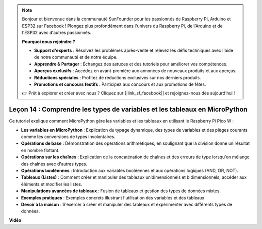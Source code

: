.. note::

    Bonjour et bienvenue dans la communauté SunFounder pour les passionnés de Raspberry Pi, Arduino et ESP32 sur Facebook ! Plongez plus profondément dans l'univers du Raspberry Pi, de l'Arduino et de l'ESP32 avec d'autres passionnés.

    **Pourquoi nous rejoindre ?**

    - **Support d'experts** : Résolvez les problèmes après-vente et relevez les défis techniques avec l'aide de notre communauté et de notre équipe.
    - **Apprendre & Partager** : Échangez des astuces et des tutoriels pour améliorer vos compétences.
    - **Aperçus exclusifs** : Accédez en avant-première aux annonces de nouveaux produits et aux aperçus.
    - **Réductions spéciales** : Profitez de réductions exclusives sur nos derniers produits.
    - **Promotions et concours festifs** : Participez aux concours et aux promotions de fêtes.

    👉 Prêt à explorer et créer avec nous ? Cliquez sur [|link_sf_facebook|] et rejoignez-nous dès aujourd'hui !

Leçon 14 : Comprendre les types de variables et les tableaux en MicroPython
=================================================================================

Ce tutoriel explique comment MicroPython gère les variables et les tableaux en utilisant le Raspberry Pi Pico W :

* **Les variables en MicroPython** : Explication du typage dynamique, des types de variables et des pièges courants comme les conversions de types involontaires.
* **Opérations de base** : Démonstration des opérations arithmétiques, en soulignant que la division donne un résultat en nombre flottant.
* **Opérations sur les chaînes** : Explication de la concaténation de chaînes et des erreurs de type lorsqu'on mélange des chaînes avec d'autres types.
* **Opérations booléennes** : Introduction aux variables booléennes et aux opérations logiques (AND, OR, NOT).
* **Tableaux (Listes)** : Comment créer et manipuler des tableaux unidimensionnels et bidimensionnels, accéder aux éléments et modifier les listes.
* **Manipulations avancées de tableaux** : Fusion de tableaux et gestion des types de données mixtes.
* **Exemples pratiques** : Exemples concrets illustrant l'utilisation des variables et des tableaux.
* **Devoir à la maison** : S'exercer à créer et manipuler des tableaux et expérimenter avec différents types de données.


**Vidéo**

.. raw:: html

    <iframe width="700" height="500" src="https://www.youtube.com/embed/kp1Nq-twqC4?si=Bf8iuLn31xKlblEV" title="YouTube video player" frameborder="0" allow="accelerometer; autoplay; clipboard-write; encrypted-media; gyroscope; picture-in-picture; web-share" allowfullscreen></iframe>

